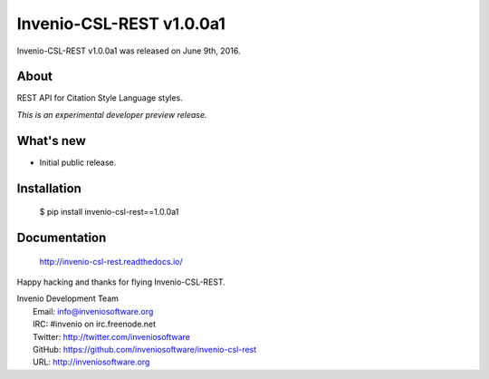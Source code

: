 ===========================
 Invenio-CSL-REST v1.0.0a1
===========================

Invenio-CSL-REST v1.0.0a1 was released on June 9th, 2016.

About
-----

REST API for Citation Style Language styles.

*This is an experimental developer preview release.*

What's new
----------

- Initial public release.

Installation
------------

   $ pip install invenio-csl-rest==1.0.0a1

Documentation
-------------

   http://invenio-csl-rest.readthedocs.io/

Happy hacking and thanks for flying Invenio-CSL-REST.

| Invenio Development Team
|   Email: info@inveniosoftware.org
|   IRC: #invenio on irc.freenode.net
|   Twitter: http://twitter.com/inveniosoftware
|   GitHub: https://github.com/inveniosoftware/invenio-csl-rest
|   URL: http://inveniosoftware.org
